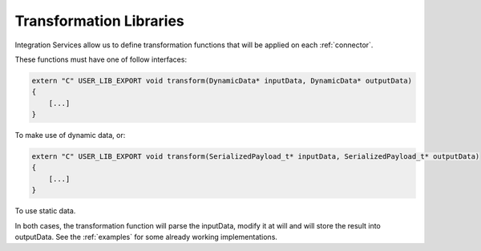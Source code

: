 Transformation Libraries
========================

Integration Services allow us to define transformation functions that will be applied on each :ref:`connector`.


These functions must have one of follow interfaces:

.. code-block:: cpp

    extern "C" USER_LIB_EXPORT void transform(DynamicData* inputData, DynamicData* outputData)
    {
        [...]
    }

To make use of dynamic data, or:

.. code-block:: cpp

    extern "C" USER_LIB_EXPORT void transform(SerializedPayload_t* inputData, SerializedPayload_t* outputData)
    {
        [...]
    }

To use static data.

In both cases, the transformation function will parse the inputData, modify it at will and will store the result into outputData.
See the :ref:`examples` for some already working implementations.